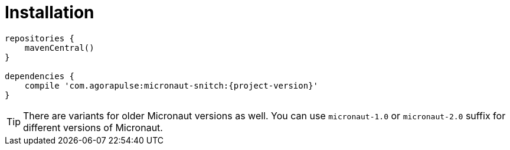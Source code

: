 [[_installation_]]
= Installation


----
repositories {
    mavenCentral()
}

dependencies {
    compile 'com.agorapulse:micronaut-snitch:{project-version}'
}
----

TIP: There are variants for older Micronaut versions as well. You can use `micronaut-1.0` or `micronaut-2.0` suffix for
different versions of Micronaut.

